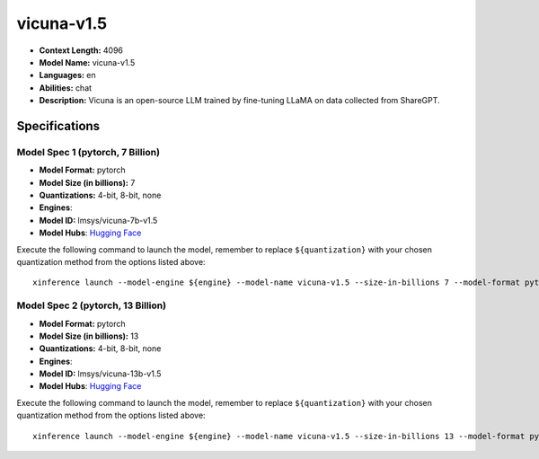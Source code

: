 .. _models_llm_vicuna-v1.5:

========================================
vicuna-v1.5
========================================

- **Context Length:** 4096
- **Model Name:** vicuna-v1.5
- **Languages:** en
- **Abilities:** chat
- **Description:** Vicuna is an open-source LLM trained by fine-tuning LLaMA on data collected from ShareGPT.

Specifications
^^^^^^^^^^^^^^


Model Spec 1 (pytorch, 7 Billion)
++++++++++++++++++++++++++++++++++++++++

- **Model Format:** pytorch
- **Model Size (in billions):** 7
- **Quantizations:** 4-bit, 8-bit, none
- **Engines**: 
- **Model ID:** lmsys/vicuna-7b-v1.5
- **Model Hubs**:  `Hugging Face <https://huggingface.co/lmsys/vicuna-7b-v1.5>`__

Execute the following command to launch the model, remember to replace ``${quantization}`` with your
chosen quantization method from the options listed above::

   xinference launch --model-engine ${engine} --model-name vicuna-v1.5 --size-in-billions 7 --model-format pytorch --quantization ${quantization}


Model Spec 2 (pytorch, 13 Billion)
++++++++++++++++++++++++++++++++++++++++

- **Model Format:** pytorch
- **Model Size (in billions):** 13
- **Quantizations:** 4-bit, 8-bit, none
- **Engines**: 
- **Model ID:** lmsys/vicuna-13b-v1.5
- **Model Hubs**:  `Hugging Face <https://huggingface.co/lmsys/vicuna-13b-v1.5>`__

Execute the following command to launch the model, remember to replace ``${quantization}`` with your
chosen quantization method from the options listed above::

   xinference launch --model-engine ${engine} --model-name vicuna-v1.5 --size-in-billions 13 --model-format pytorch --quantization ${quantization}

